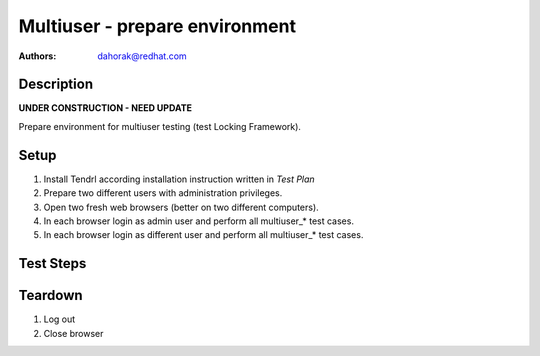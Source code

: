 Multiuser - prepare environment
*******************************

:authors: 
          - dahorak@redhat.com

Description
===========

**UNDER CONSTRUCTION - NEED UPDATE**

Prepare environment for multiuser testing (test Locking Framework).

Setup
=====

#. Install Tendrl according installation instruction written in *Test Plan*

#. Prepare two different users with administration privileges.

#. Open two fresh web browsers (better on two different computers).

#. In each browser login as admin user and perform all multiuser_* test cases.

#. In each browser login as different user and perform all multiuser_* test cases.

Test Steps
==========

    
Teardown
========

#. Log out

#. Close browser

